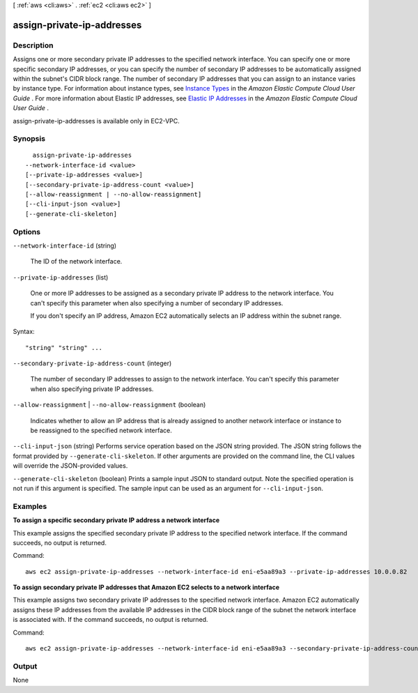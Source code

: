 [ :ref:`aws <cli:aws>` . :ref:`ec2 <cli:aws ec2>` ]

.. _cli:aws ec2 assign-private-ip-addresses:


***************************
assign-private-ip-addresses
***************************



===========
Description
===========



Assigns one or more secondary private IP addresses to the specified network interface. You can specify one or more specific secondary IP addresses, or you can specify the number of secondary IP addresses to be automatically assigned within the subnet's CIDR block range. The number of secondary IP addresses that you can assign to an instance varies by instance type. For information about instance types, see `Instance Types`_ in the *Amazon Elastic Compute Cloud User Guide* . For more information about Elastic IP addresses, see `Elastic IP Addresses`_ in the *Amazon Elastic Compute Cloud User Guide* .

 

assign-private-ip-addresses is available only in EC2-VPC.



========
Synopsis
========

::

    assign-private-ip-addresses
  --network-interface-id <value>
  [--private-ip-addresses <value>]
  [--secondary-private-ip-address-count <value>]
  [--allow-reassignment | --no-allow-reassignment]
  [--cli-input-json <value>]
  [--generate-cli-skeleton]




=======
Options
=======

``--network-interface-id`` (string)


  The ID of the network interface.

  

``--private-ip-addresses`` (list)


  One or more IP addresses to be assigned as a secondary private IP address to the network interface. You can't specify this parameter when also specifying a number of secondary IP addresses.

   

  If you don't specify an IP address, Amazon EC2 automatically selects an IP address within the subnet range.

  



Syntax::

  "string" "string" ...



``--secondary-private-ip-address-count`` (integer)


  The number of secondary IP addresses to assign to the network interface. You can't specify this parameter when also specifying private IP addresses.

  

``--allow-reassignment`` | ``--no-allow-reassignment`` (boolean)


  Indicates whether to allow an IP address that is already assigned to another network interface or instance to be reassigned to the specified network interface.

  

``--cli-input-json`` (string)
Performs service operation based on the JSON string provided. The JSON string follows the format provided by ``--generate-cli-skeleton``. If other arguments are provided on the command line, the CLI values will override the JSON-provided values.

``--generate-cli-skeleton`` (boolean)
Prints a sample input JSON to standard output. Note the specified operation is not run if this argument is specified. The sample input can be used as an argument for ``--cli-input-json``.



========
Examples
========

**To assign a specific secondary private IP address a network interface**

This example assigns the specified secondary private IP address to the specified network interface. If the command succeeds, no output is returned. 

Command::

  aws ec2 assign-private-ip-addresses --network-interface-id eni-e5aa89a3 --private-ip-addresses 10.0.0.82

**To assign secondary private IP addresses that Amazon EC2 selects to a network interface**

This example assigns two secondary private IP addresses to the specified network interface. Amazon EC2 automatically assigns these IP addresses from the available IP addresses in the CIDR block range of the subnet the network interface is associated with. If the command succeeds, no output is returned.

Command::

  aws ec2 assign-private-ip-addresses --network-interface-id eni-e5aa89a3 --secondary-private-ip-address-count 2


======
Output
======

None

.. _Elastic IP Addresses: http://docs.aws.amazon.com/AWSEC2/latest/UserGuide/elastic-ip-addresses-eip.html
.. _Instance Types: http://docs.aws.amazon.com/AWSEC2/latest/UserGuide/instance-types.html
